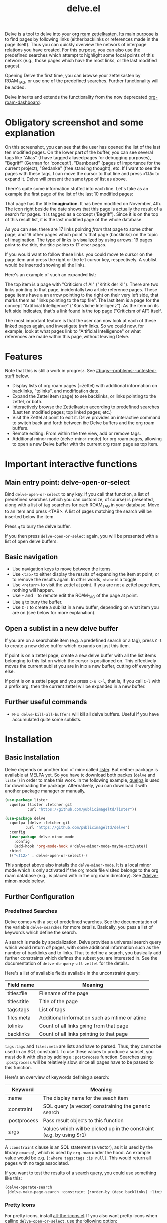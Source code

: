 #+TITLE: delve.el

Delve is a tool to delve into your [[https://github.com/org-roam/org-roam][org roam zettelkasten]]. Its main
purpose is to find pages by following links (either backlinks or
references made in the page itself). Thus you can quickly overview the
network of interpage relations you have created. For this purpose, you
can also use the predefined searches which attempt to highlight some
focal points of this network (e.g., those pages which have the most
links, or the last modified pages).

Opening Delve the first time, you can browse your zettelkasten by
ROAM_TAG, or use one of the predefined searches. Further functionality
will be added.

Delve inherits and extends the functionality from the now deprecated
[[https://github.com/publicimageltd/org-roam-dashboard][org-roam-dashboard]].

* Contents                                                         :noexport:
:PROPERTIES:
:TOC:      :include siblings
:END:

:CONTENTS:
- [[#obligatory-screenshot-and-some-explanation][Obligatory screenshot and some explanation]]
- [[#features][Features]]
- [[#important-interactive-functions][Important interactive functions]]
  - [[#main-entry-point-delve-open-or-select][Main entry point: delve-open-or-select]]
  - [[#basic-navigation][Basic navigation]]
  - [[#open-a-sublist-in-a-new-delve-buffer][Open a sublist in a new delve buffer]]
  - [[#further-useful-commands][Further useful commands]]
- [[#installation][Installation]]
  - [[#basic-installation][Basic Installation]]
  - [[#further-configuration][Further Configuration]]
    - [[#predefined-searches][Predefined Searches]]
    - [[#pretty-icons][Pretty Icons]]
    - [[#evil][Evil]]
- [[#keybindings][Keybindings]]
  - [[#delve][Delve]]
  - [[#delve-minor-mode][Delve minor mode]]
- [[#changelog][Changelog]]
- [[#bugs--problems--untested-stuff][Bugs / Problems / Untested Stuff]]
:END:

* Obligatory screenshot and some explanation
[[./screenshots/screenshot_last_modified.png]]

On this screenshot, you can see that the user has opened the list of
the last ten modified pages. On the lower part of the buffer, you can
see several tags like "Alias" (I have tagged aliased pages for
debugging purposes), "Begriff" (German for 'concept'), "Dashboard"
(pages of importance for the current project), "Gedanke" (free
standing thought), etc. If I want to see the pages with these tags, I
can move the cursor to that line and press =<TAB>= to expand it. Delve
will present the same type of list as above.

There's quite some information stuffed into each line. Let's take as
an example the first page of the list of the last 10 modified pages:

[[./screenshots/detail.png]]

That page has the title *Imagination*. It has been modified on November,
4th. The icon right beside the date shows that this page is actually
the result of a search for pages. It is tagged as a concept
('Begriff'). Since it is on the top of this result list, it is the
last modified page of the whole database.

As you can see, there are 17 links pointing /from/ that page to some
other page, and 19 other pages which point /to/ that page (backlinks) on
the topic of imagination. The type of links is visualized by using
arrows: 19 pages point to the title, the title points to 17 other
pages.

If you would want to follow these links, you could move te cursor on the
page item and press the right or the left cursor key, respectively. A
sublist would be inserted showing all the links.

Here's an example of such an expanded list:

[[./screenshots/detail2.png]]

The top item is a page with "Criticism of AI" ("Kritik der KI"). There
are two links pointing to that page, incidentally two article
reference pages. These page items have a an arrow pointing to the
right on their very left side, that marks them as "links pointing to
the top file". The last item is a page for the concept "Artificial
Intelligence" ("Künstliche Intelligenz"). As the item on its left side
indicates, that's a link found in the top page ("Criticism of AI")
itself. 

The most important feature is that the user can now look at each of
these linked pages again, and investigate /their/ links. So we could
now, for example, look at what pages link to "Artificial Intelligence"
or what references are made within this page, without leaving Delve.

* Features

Note that this is still a work in progress. See [[#bugs--problems--untested-stuff]] below.

 - Display lists of org roam pages (=Zettel) with additional
   information on backlinks, "tolinks", and modification date.
 - Expand the Zettel item (page) to see backlinks, or links pointing
   to the zettel, or both.
 - Interactively browse the Zettelkasten according to predefined
   searches (Last ten modified pages; top linked pages; etc.)
 - Visit the Zettel at point to edit it. Delve provides an interactive
   command to switch back and forth between the Delve buffers and the
   org roam buffers.
 - Remote editing: From within the tree view, add or remove tags.
 - Additional minor mode (delve-minor-mode) for org roam pages,
   allowing to open a new Delve buffer with the current org roam page
   as top item.

* Important interactive functions
** Main entry point: delve-open-or-select

Bind =delve-open-or-select= to any key. If you call that function, a list of
predefined searches (which you can customize, of course) is presented,
along with a list of tag searches for each ROAM_TAG in your database.
Move to an item and press <TAB>. A list of pages matching the search
will be inserted below the item.

Press =q= to bury the delve buffer.

If you then press =delve-open-or-select= again, you will be presented with a
list of open delve buffers. 

** Basic navigation

 + Use navigation keys to move between the items.
 + Use =<tab>= to either display the results of expanding the item at
   point, or to remove the results again. In other words, =<tab>= is a
   toggle.
 + Use =<return>= to visit the zettel at point. If you are not a zettel
   page item, nothing will happen.
 + Use =+= and =-= to remote edit the ROAM_TAG of the page at point.
 + Use =q= to bury the buffer.
 + Use =C-l= to create a sublist in a new buffer, depending on what item
   you are on (see below for more explanation).

** Open a sublist in a new delve buffer

If you are on a searchable item (e.g. a predefined search or a tag),
press =C-l= to create a new delve buffer which expands on just this
item.

If point is on a zettel page, create a new delve buffer with all the
list items belonging to this list on which the cursor is positioned
on. This effectively moves the current sublist you are in into a new
buffer, cutting off everything else. 

If point is on a zettel page and you press =C-u C-l=, that is, if you
call =C-l= with a prefix arg, then the current zettel will be expanded
in a new buffer. 

** Further useful commands

 + =M-x delve-kill-all-buffers= will kill all delve buffers. Useful if
   you have accumulated quite some sublists.

* Installation
** Basic Installation

Delve depends on another tool of mine called [[https://github.com/publicimageltd/lister][lister]]. But neither
package is available at MELPA yet. So you have to download both packes
(=delve= and =lister=) in order to make this work. In the following
example, [[https://github.com/quelpa/quelpa][quelpa]] is used for downloading the package. Alternatively,
you can download it with another package manager or manually.

  #+begin_src emacs-lisp
(use-package lister
  :quelpa (lister :fetcher git
  		  :url "https://github.com/publicimageltd/lister"))

(use-package delve
  :quelpa (delve :fetcher git 
		 :url "https://github.com/publicimageltd/delve")
  :config
  (use-package delve-minor-mode
    :config
    (add-hook 'org-mode-hook #'delve-minor-mode-maybe-activate))
  :bind
  (("<f12>" . delve-open-or-select)))

  #+end_src

This snippet above also installs the =delve-minor-mode=. It is a local
minor mode which is only activated if the org mode file visited
belongs to the org roam database (e.g., is placed with in the org roam
directory). See [[#delve-minor-mode]] below.

** Further Configuration
*** Predefined Searches
Delve comes with a set of predefined searches. See the documentation
of the variable =delve-searches= for more details. Basically, you pass a
list of keywords which define the search. 

A search is made by specialization. Delve provides a universal search
query which would return /all/ pages, with some additional information
such as the number of backlinks and to links. Thus to define a search,
you basically add further constraints which defines the subset you are
interested in. See the documentation of =delve-db-query-all-zettel= for
the details.

Here's a list of available fields available in the unconstraint query:

| Field name   | Meaning                                       |
|--------------+-----------------------------------------------|
| titles:file  | Filename of the page                          |
| titles:title | Title of the page                             |
| tags:tags    | List of tags                                  |
| files:meta   | Additional information such as mtime or atime |
| tolinks      | Count of all links going from that page       |
| backlinks    | Count of all links pointing to that page      |
|--------------+-----------------------------------------------|

=tags:tags= and =files:meta= are lists and have to parsed. Thus, they
cannot be used in an SQL constraint. To use these values to produce a
subset, you must do it with elisp by adding a =:postprocess= function.
Searches using =:postprocess= will be relatively slow, since all pages
have to be passed to this function.

Here's an overview of keywords defining a search:

| Keyword      | Meaning                                                              |
|--------------+----------------------------------------------------------------------|
| :name        | The display name for the seach item                                  |
| :constraint  | SQL query (a vector) constraining the generic search                 |
| :postprocess | Pass result objects to this function                                 |
| :args        | Values which will be picked up in the constraint (e.g. by using $r1) |
|--------------+----------------------------------------------------------------------|

A =:constraint= clause is an SQL statement (a vector), as it is used by
the library =emacsql=, which is used by =org-roam= under the hood. An
example value would be e.g. =[:where tags:tags :is null]=. This would
return all pages with no tags associated.

If you want to test the results of a search query, you could use
something like this:

#+begin_src emacs-lisp
  (delve-operate-search 
   (delve-make-page-search :constraint [:order-by (desc backlinks) :limit 3]))
#+end_src

*** Pretty Icons
For pretty icons, install [[https://github.com/domtronn/all-the-icons.el][all-the-icons.el]]. If you also want pretty
icons when calling =delve-open-or-select=, use the following option:

  #+begin_src emacs-lisp
(setq delve-use-icons-in-completions t) ;; per default nil
#+end_src

*** Evil 

=evil-mode= users should add the following snippet to their
configuration to use the default keybinding:

#+begin_src emacs-lisp
(evil-set-initial-state 'delve-mode 'emacs)
#+end_src

There is [[https://github.com/publicimageltd/delve/issues/3][an issue thread]] where you can post, comment and discuss
possible ways to integrate =delve= into =evil=. Eventually, it will be
merged into the source code, but since I don't use =evil=, I won't be
hurrying it. (Remember, that's a hobby horse!)

* Keybindings

** Delve 

On standard emacs, use the usual navigation keys. Additionally, the
following keys apply:

| Key   | Function                                                   |
|-------+------------------------------------------------------------|
| ENTER | Visit Zettel at point                                      |
| TAB   | Expand on Zettel or search at point, or hide it            |
| LEFT  | Insert list with all backlinks pointing to Zettel at point |
| RIGHT | Insert list with all links in the Zettel at point          |
| +     | Add tag to the Zettel at point                             |
| -     | Remove tag from the Zettel at point                        |
| g     | Refresh the buffer contents                                |
| .     | Refresh the item at point                                  |
| C-l   | Replace current list with the expanded Zettel at point     |
| r     | Revert buffer to the original list                         |
|-------+------------------------------------------------------------|

For integrating =delve= into =evil=, see the [[#evil][section above]].

** Delve minor mode

This is a local minor mode which adds some convenience key bindings to
the org roam page buffer.

Per default, this submap is mapped to the prefix =C-d=. This yields:


| Key | Function                                                                 |
|-----+--------------------------------------------------------------------------|
| C-d d | Open a new delve buffer with the current page as top item, and expand it |
| C-d + | Add a tag                                                                |
| C-d - | Remove a tag                                                             |
|-----+--------------------------------------------------------------------------|


Using =C-d d= in an org-roam buffer is particularly useful: It
presents all links from the current page as a delve list. See, for
example, the following example of a page with two backlinks (and no
links from the page itself):

[[./screenshots/example-backlinks-org-roam-page.png]]

Pressing =C-d d= creates a tree representation of that buffer:

[[./screenshots/example-backlinks.png]]

The first two items in this list are the backlinks (in the right part
of the org roam buffer ). The other, links with an right arrow
pointing to the left, are those links which point /from/ the current
page to another page (i.e., a link to the page titled "Kreativität"
("Creativity"). Each of these linked pages is displayed with /their/
respective links, so that the user could now expand on them to dive
deeper into the Zettelkasten.

* Changelog
:PROPERTIES:
:TOC:      :depth 0
:END:

** Current pre-release version

*** Enhancements
 + All sublists are now displayed in its own new delve buffer.
 + Actions displayed when calling =delve-open-or-select= are now
   customizable. See the documentation string of =delve-action= for
   more details.
 + List titles do not use icons anymore (for easier completion).
 + Predefined searches are now defined on the fly and thus can be
   changed easier.
 
*** Fixes
 + Include ID links.

** 0.3 Initial release.

* Bugs / Problems / Untested Stuff

 - I've discvovered quite some bugs in =lister=, which I am working to
   hunt down in the background. 
 - *Aliases* are not recognized. Sometimes this leads to undesireable
   results, because you just see the Zettel with the same title listed
   twice or even more often. An algorithm to effectively identify
   duplicates is on the way.
 - There is a general problem with *duplicate items*, not related to
   aliases. I could not find out its source yet.
 - You can currently *mark* items (by pressing =m=) and unmark them all
   (=u=). But you can't do anything with the marked items yet.
 

# Local Variables:
# eval: (require 'org-make-toc)
# before-save-hook: org-make-toc
# org-export-with-properties: ()
# org-export-with-title: t
# End:
